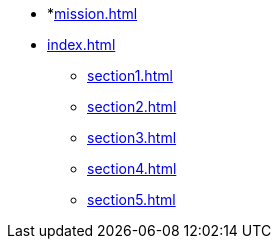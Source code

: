 * *xref:mission.adoc[]
* xref:index.adoc[]
** xref:section1.adoc[]
** xref:section2.adoc[]
** xref:section3.adoc[]
** xref:section4.adoc[]
** xref:section5.adoc[]